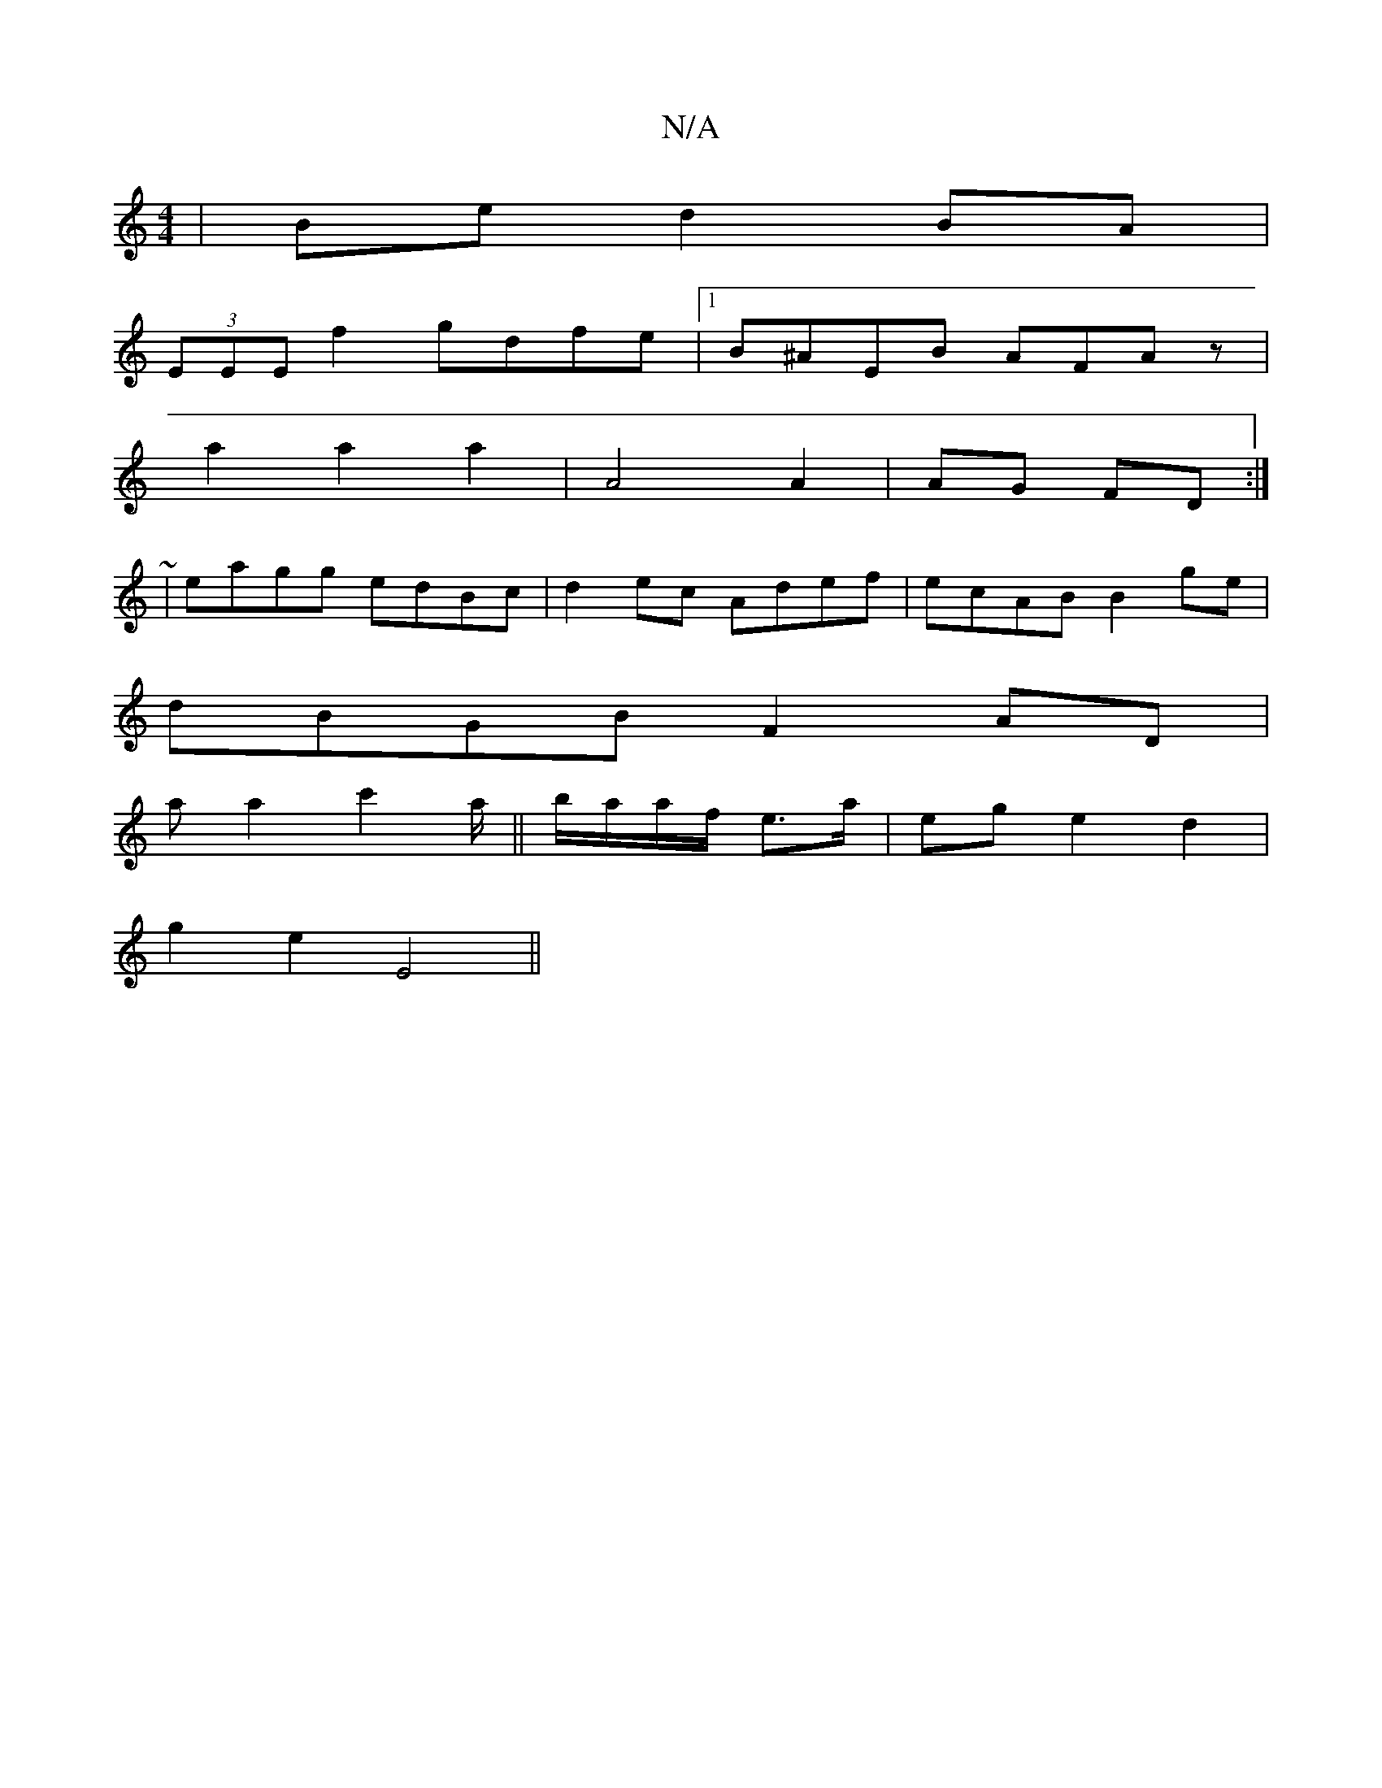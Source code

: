 X:1
T:N/A
M:4/4
R:N/A
K:Cmajor
2|Be d2BA|
(3EEE f2 gdfe|1 B^AEB AFAz|
a2a2a2|A4 A2|AG FD:|
|:~2 |eagg edBc|d2ec Adef|ecAB B2ge|
dBGB F2AD|
a a2 c'2a/||b/a/a/f/ e>a | eg e2 d2 |
g2 e2 E4||

BA|e2 ef e2d2|e2BA :|
|: c |: dBG A2 G- |D